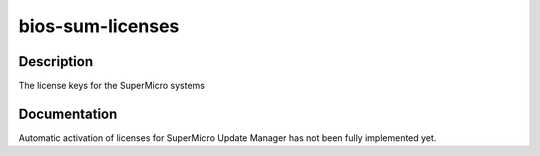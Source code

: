 =================
bios-sum-licenses
=================

Description
===========
The license keys for the SuperMicro systems

Documentation
=============

Automatic activation of licenses for SuperMicro Update Manager has not been
fully implemented yet.
